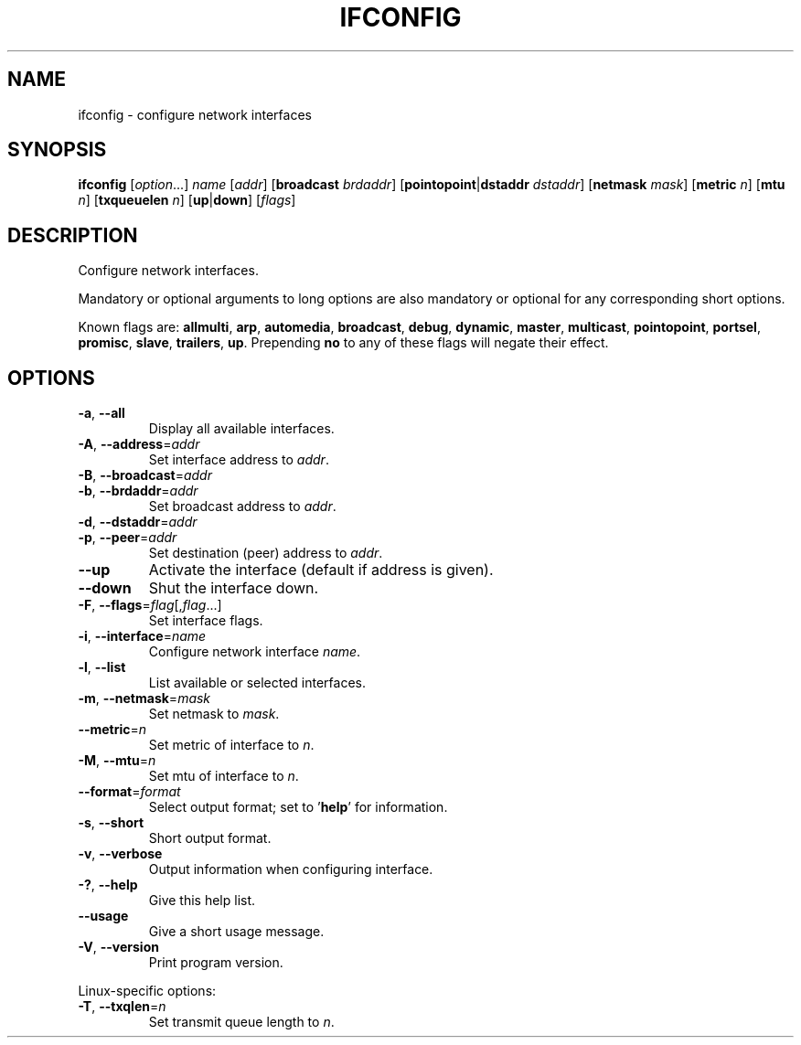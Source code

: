 .\" Copyright © 2015 Free Software Foundation, Inc.
.\" License GPLv3+: GNU GPL version 3 or later <http://gnu.org/licenses/gpl.html>.
.\"
.\" This is free software: you are free to change and redistribute it.
.\" There is NO WARRANTY, to the extent permitted by law.
.TH IFCONFIG "1" "2019-02-09" "GNU inetutils" "User Commands"
.SH NAME
ifconfig \- configure network interfaces
.SH SYNOPSIS
.B ifconfig
[\fIoption\fP...]
\fIname\fP
[\fIaddr\fP]
[\fBbroadcast\fP \fIbrdaddr\fP]
[\fBpointopoint\fP|\fBdstaddr\fP \fIdstaddr\fP]
[\fBnetmask\fP \fImask\fP]
[\fBmetric\fP \fIn\fP]
[\fBmtu\fP \fIn\fP]
[\fBtxqueuelen\fP \fIn\fP]
[\fBup\fP|\fBdown\fP]
[\fIflags\fP]
.SH DESCRIPTION
Configure network interfaces.
.PP
Mandatory or optional arguments to long options are also mandatory or optional
for any corresponding short options.
.PP
Known flags are: \fBallmulti\fP, \fBarp\fP, \fBautomedia\fP, \fBbroadcast\fP,
\fBdebug\fP, \fBdynamic\fP, \fBmaster\fP, \fBmulticast\fP, \fBpointopoint\fP,
\fBportsel\fP, \fBpromisc\fP, \fBslave\fP, \fBtrailers\fP, \fBup\fP.
Prepending \fBno\fP to any of these flags will negate their effect.
.SH OPTIONS
.TP
\fB\-a\fR, \fB\-\-all\fR
Display all available interfaces.
.TP
\fB\-A\fR, \fB\-\-address\fR=\fIaddr\fR
Set interface address to \fIaddr\fP.
.TP
\fB\-B\fR, \fB\-\-broadcast\fR=\fIaddr\fR
.TQ
\fB\-b\fR, \fB\-\-brdaddr\fR=\fIaddr\fR
Set broadcast address to \fIaddr\fP.
.TP
\fB\-d\fR, \fB\-\-dstaddr\fR=\fIaddr\fR
.TQ
\fB\-p\fR, \fB\-\-peer\fR=\fIaddr\fR
Set destination (peer) address to \fIaddr\fP.
.TP
\fB\-\-up\fP
Activate the interface (default if address is given).
.TP
\fB\-\-down\fR
Shut the interface down.
.TP
\fB\-F\fR, \fB\-\-flags\fR=\fIflag\fP[,\fIflag\fP...]
Set interface flags.
.TP
\fB\-i\fR, \fB\-\-interface\fR=\fIname\fR
Configure network interface \fIname\fP.
.TP
\fB\-l\fR, \fB\-\-list\fR
List available or selected interfaces.
.TP
\fB\-m\fR, \fB\-\-netmask\fR=\fImask\fR
Set netmask to \fImask\fP.
.TP
\fB\-\-metric\fR=\fIn\fR
Set metric of interface to \fIn\fP.
.TP
\fB\-M\fR, \fB\-\-mtu\fR=\fIn\fP
Set mtu of interface to \fIn\fP.
.TP
\fB\-\-format\fR=\fIformat\fR
Select output format; set to '\fBhelp\fP' for information.
.TP
\fB\-s\fR, \fB\-\-short\fP
Short output format.
.TP
\fB\-v\fR, \fB\-\-verbose\fR
Output information when configuring interface.
.TP
\fB\-?\fP, \fB\-\-help\fR
Give this help list.
.TP
\fB\-\-usage\fR
Give a short usage message.
.TP
\fB\-V\fR, \fB\-\-version\fR
Print program version.
.PP
Linux\-specific options:
.TP
\fB\-T\fR, \fB\-\-txqlen\fR=\fIn\fR
Set transmit queue length to \fIn\fP.
